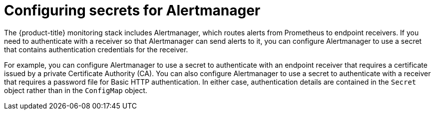 // Module included in the following assemblies:
//
// * monitoring/configuring-the-monitoring-stack.adoc

:_content-type: CONCEPT
[id="monitoring-configuring-secrets-for-alertmanager_{context}"]
= Configuring secrets for Alertmanager

The {product-title} monitoring stack includes Alertmanager, which routes alerts from Prometheus to endpoint receivers.
If you need to authenticate with a receiver so that Alertmanager can send alerts to it, you can configure Alertmanager to use a secret that contains authentication credentials for the receiver.

For example, you can configure Alertmanager to use a secret to authenticate with an endpoint receiver that requires a certificate issued by a private Certificate Authority (CA). 
You can also configure Alertmanager to use a secret to authenticate with a receiver that requires a password file for Basic HTTP authentication.
In either case, authentication details are contained in the `Secret` object rather than in the `ConfigMap` object.
